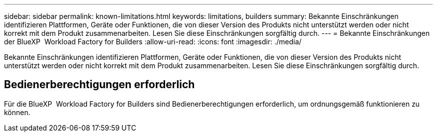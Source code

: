 ---
sidebar: sidebar 
permalink: known-limitations.html 
keywords: limitations, builders 
summary: Bekannte Einschränkungen identifizieren Plattformen, Geräte oder Funktionen, die von dieser Version des Produkts nicht unterstützt werden oder nicht korrekt mit dem Produkt zusammenarbeiten. Lesen Sie diese Einschränkungen sorgfältig durch. 
---
= Bekannte Einschränkungen der BlueXP  Workload Factory for Builders
:allow-uri-read: 
:icons: font
:imagesdir: ./media/


[role="lead"]
Bekannte Einschränkungen identifizieren Plattformen, Geräte oder Funktionen, die von dieser Version des Produkts nicht unterstützt werden oder nicht korrekt mit dem Produkt zusammenarbeiten. Lesen Sie diese Einschränkungen sorgfältig durch.



== Bedienerberechtigungen erforderlich

Für die BlueXP  Workload Factory for Builders sind Bedienerberechtigungen erforderlich, um ordnungsgemäß funktionieren zu können.
